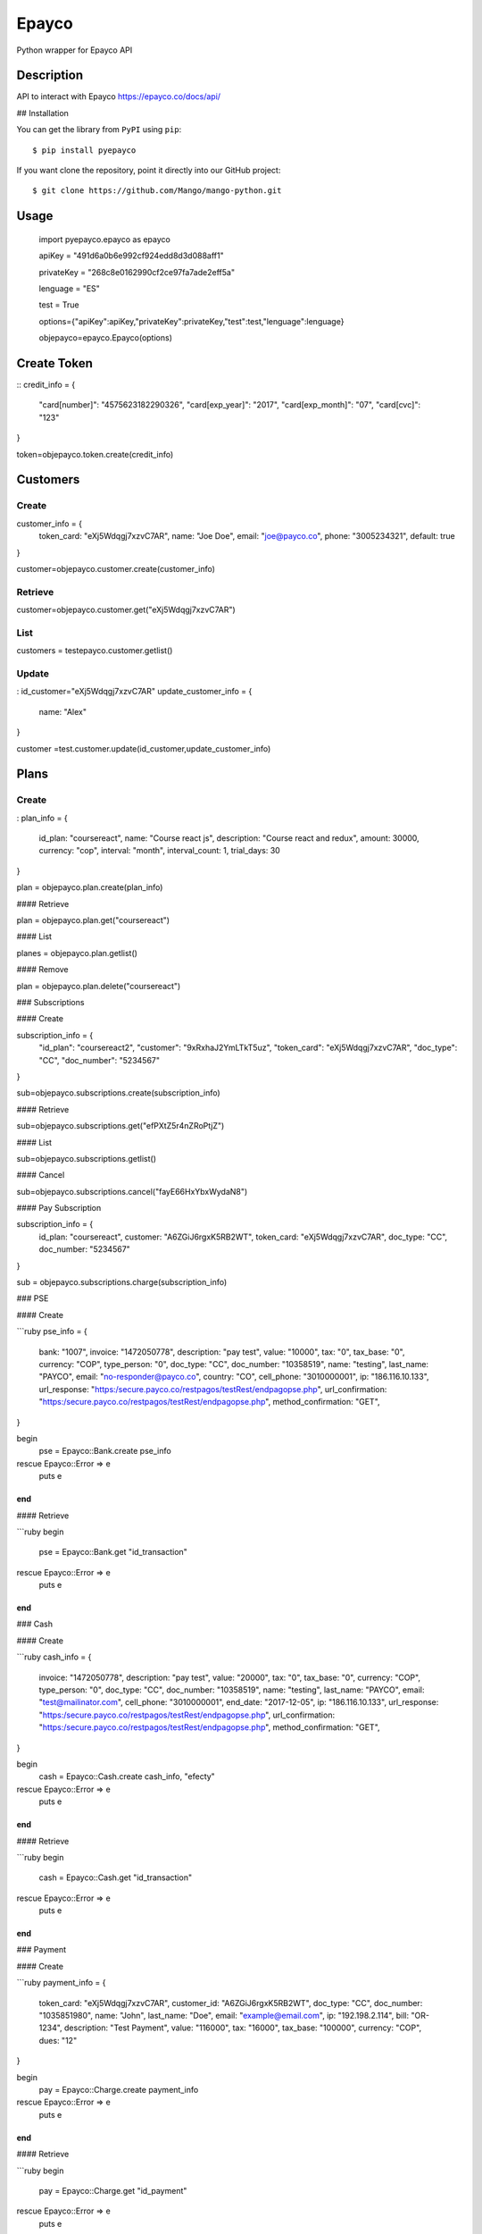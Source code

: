 *****
Epayco
*****

Python wrapper for Epayco API

Description
########

API to interact with Epayco
https://epayco.co/docs/api/

## Installation

You can get the library from ``PyPI`` using ``pip``::

$ pip install pyepayco

If you want clone the repository, point it directly into our GitHub project::

    $ git clone https://github.com/Mango/mango-python.git

Usage
####


    import pyepayco.epayco as epayco

    apiKey = "491d6a0b6e992cf924edd8d3d088aff1"

    privateKey = "268c8e0162990cf2ce97fa7ade2eff5a"

    lenguage = "ES"

    test = True

    options={"apiKey":apiKey,"privateKey":privateKey,"test":test,"lenguage":lenguage}

    objepayco=epayco.Epayco(options)

Create Token
####
::
credit_info = {
  "card[number]": "4575623182290326",
  "card[exp_year]": "2017",
  "card[exp_month]": "07",
  "card[cvc]": "123"
}

token=objepayco.token.create(credit_info)

Customers
####

Create
******
customer_info = {
  token_card: "eXj5Wdqgj7xzvC7AR",
  name: "Joe Doe",
  email: "joe@payco.co",
  phone: "3005234321",
  default: true
}

customer=objepayco.customer.create(customer_info)

Retrieve
******

customer=objepayco.customer.get("eXj5Wdqgj7xzvC7AR")

List
******

customers = testepayco.customer.getlist()

Update
******
:
id_customer="eXj5Wdqgj7xzvC7AR"
update_customer_info = {
  name: "Alex"
}

customer =test.customer.update(id_customer,update_customer_info)

Plans
####

Create
******
:
plan_info = {
  id_plan: "coursereact",
  name: "Course react js",
  description: "Course react and redux",
  amount: 30000,
  currency: "cop",
  interval: "month",
  interval_count: 1,
  trial_days: 30
}

plan = objepayco.plan.create(plan_info)


#### Retrieve

plan = objepayco.plan.get("coursereact")

#### List

planes = objepayco.plan.getlist()

#### Remove

plan = objepayco.plan.delete("coursereact")

### Subscriptions

#### Create

subscription_info = {
    "id_plan": "coursereact2",
    "customer": "9xRxhaJ2YmLTkT5uz",
    "token_card": "eXj5Wdqgj7xzvC7AR",
    "doc_type": "CC",
    "doc_number": "5234567"
}

sub=objepayco.subscriptions.create(subscription_info)

#### Retrieve

sub=objepayco.subscriptions.get("efPXtZ5r4nZRoPtjZ")

#### List

sub=objepayco.subscriptions.getlist()

#### Cancel

sub=objepayco.subscriptions.cancel("fayE66HxYbxWydaN8")

#### Pay Subscription

subscription_info = {
  id_plan: "coursereact",
  customer: "A6ZGiJ6rgxK5RB2WT",
  token_card: "eXj5Wdqgj7xzvC7AR",
  doc_type: "CC",
  doc_number: "5234567"
}

sub = objepayco.subscriptions.charge(subscription_info)


### PSE

#### Create

```ruby
pse_info = {
  bank: "1007",
  invoice: "1472050778",
  description: "pay test",
  value: "10000",
  tax: "0",
  tax_base: "0",
  currency: "COP",
  type_person: "0",
  doc_type: "CC",
  doc_number: "10358519",
  name: "testing",
  last_name: "PAYCO",
  email: "no-responder@payco.co",
  country: "CO",
  cell_phone: "3010000001",
  ip: "186.116.10.133",
  url_response: "https:/secure.payco.co/restpagos/testRest/endpagopse.php",
  url_confirmation: "https:/secure.payco.co/restpagos/testRest/endpagopse.php",
  method_confirmation: "GET",
}

begin
  pse = Epayco::Bank.create pse_info
rescue Epayco::Error => e
  puts e
end
```

#### Retrieve

```ruby
begin
  pse = Epayco::Bank.get "id_transaction"
rescue Epayco::Error => e
  puts e
end
```

### Cash

#### Create

```ruby
cash_info = {
    invoice: "1472050778",
    description: "pay test",
    value: "20000",
    tax: "0",
    tax_base: "0",
    currency: "COP",
    type_person: "0",
    doc_type: "CC",
    doc_number: "10358519",
    name: "testing",
    last_name: "PAYCO",
    email: "test@mailinator.com",
    cell_phone: "3010000001",
    end_date: "2017-12-05",
    ip: "186.116.10.133",
    url_response: "https:/secure.payco.co/restpagos/testRest/endpagopse.php",
    url_confirmation: "https:/secure.payco.co/restpagos/testRest/endpagopse.php",
    method_confirmation: "GET",
}

begin
  cash = Epayco::Cash.create cash_info, "efecty"
rescue Epayco::Error => e
  puts e
end
```

#### Retrieve

```ruby
begin
  cash = Epayco::Cash.get "id_transaction"
rescue Epayco::Error => e
  puts e
end
```

### Payment

#### Create

```ruby
payment_info = {
  token_card: "eXj5Wdqgj7xzvC7AR",
  customer_id: "A6ZGiJ6rgxK5RB2WT",
  doc_type: "CC",
  doc_number: "1035851980",
  name: "John",
  last_name: "Doe",
  email: "example@email.com",
  ip: "192.198.2.114",
  bill: "OR-1234",
  description: "Test Payment",
  value: "116000",
  tax: "16000",
  tax_base: "100000",
  currency: "COP",
  dues: "12"
}

begin
  pay = Epayco::Charge.create payment_info
rescue Epayco::Error => e
  puts e
end
```

#### Retrieve

```ruby
begin
  pay = Epayco::Charge.get "id_payment"
rescue Epayco::Error => e
  puts e
end
```